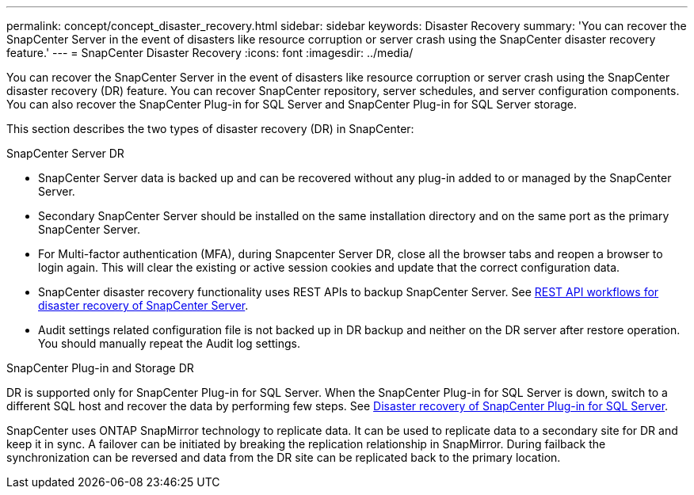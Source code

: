 ---
permalink: concept/concept_disaster_recovery.html
sidebar: sidebar
keywords: Disaster Recovery
summary: 'You can recover the SnapCenter Server in the event of disasters like resource corruption or server crash using the SnapCenter disaster recovery feature.'
---
= SnapCenter Disaster Recovery
:icons: font
:imagesdir: ../media/

[.lead]
You can recover the SnapCenter Server in the event of disasters like resource corruption or server crash using the SnapCenter disaster recovery (DR) feature. You can recover SnapCenter repository, server schedules, and server configuration components. You can also recover the SnapCenter Plug-in for SQL Server and SnapCenter Plug-in for SQL Server storage.

This section describes the two types of disaster recovery (DR) in SnapCenter:

.SnapCenter Server DR

* SnapCenter Server data is backed up and can be recovered without any plug-in added to or managed by the SnapCenter Server.
* Secondary SnapCenter Server should be installed on the same installation directory and on the same port as the primary SnapCenter Server.
* For Multi-factor authentication (MFA), during Snapcenter Server DR, close all the  browser tabs and reopen a browser to login again. This will clear the existing or active session cookies and update that the correct configuration data.
* SnapCenter disaster recovery functionality uses REST APIs to backup SnapCenter Server. See link:../tech-refresh/task_tech_refresh_plugin_host.html[REST API workflows for disaster recovery of SnapCenter Server].
* Audit settings related configuration file is not backed up in DR backup and neither on the DR server after restore operation. You should manually repeat the Audit log settings.

.SnapCenter Plug-in and Storage DR

DR is supported only for SnapCenter Plug-in for SQL Server. When the SnapCenter Plug-in for SQL Server is down, switch to a different SQL host and recover the data by performing few steps. See link:../protect-scsql/task_disaster_recovery_scsql.html[Disaster recovery of SnapCenter Plug-in for SQL Server].

SnapCenter uses ONTAP SnapMirror technology to replicate data. It can be used to replicate data to a secondary site for DR and keep it in sync. A failover can be initiated by breaking the replication relationship in SnapMirror. During failback the synchronization can be reversed and data from the DR site can be replicated back to the primary location.
